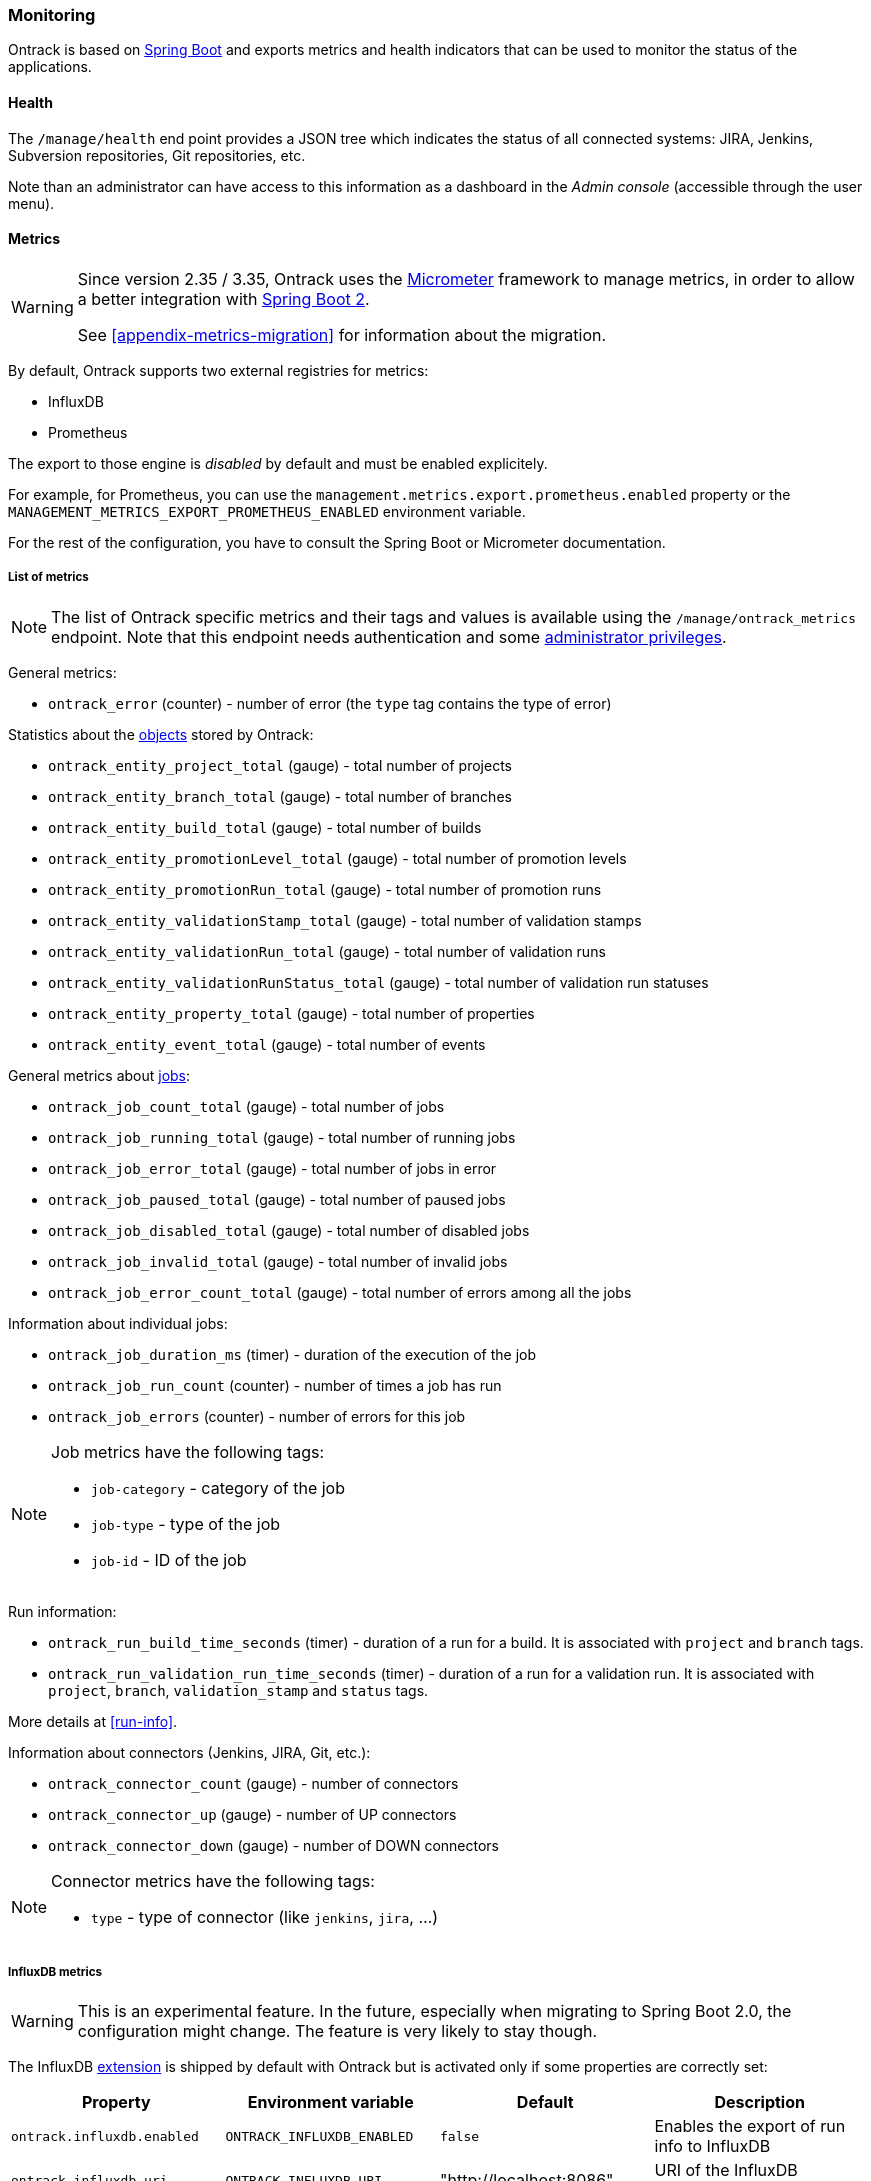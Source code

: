 [[monitoring]]
=== Monitoring

Ontrack is based on http://projects.spring.io/spring-boot[Spring Boot] and
exports metrics and health indicators that can be used to monitor the status
of the applications.

[[monitoring-health]]
==== Health

The `/manage/health` end point provides a JSON tree which indicates the status
of all connected systems: JIRA, Jenkins, Subversion repositories, Git
repositories, etc.

Note than an administrator can have access to this information as a dashboard
in the _Admin console_ (accessible through the user menu).

[[monitoring-metrics]]
==== Metrics

[WARNING]
====
Since version 2.35 / 3.35, Ontrack uses the http://micrometer.io/[Micrometer]
framework to manage metrics, in order to allow a better integration with
http://projects.spring.io/spring-boot/[Spring Boot 2].

See <<appendix-metrics-migration>> for information about the migration.
====

By default, Ontrack supports two external registries for metrics:

* InfluxDB
* Prometheus

The export to those engine is _disabled_ by default and must be enabled
explicitely.

For example, for Prometheus, you can use the
`management.metrics.export.prometheus.enabled` property or
the `MANAGEMENT_METRICS_EXPORT_PROMETHEUS_ENABLED` environment variable.

For the rest of the configuration, you have to consult the
Spring Boot or Micrometer documentation.

[[monitoring-metrics-list]]
===== List of metrics

[NOTE]
====
The list of Ontrack specific metrics and their tags and values is available
using the `/manage/ontrack_metrics` endpoint. Note that this endpoint
needs authentication and some <<security,administrator privileges>>.
====

General metrics:

* `ontrack_error` (counter) - number of error (the `type` tag contains the
  type of error)

Statistics about the <<model,objects>> stored by Ontrack:

* `ontrack_entity_project_total` (gauge) - total number of projects
* `ontrack_entity_branch_total` (gauge) - total number of branches
* `ontrack_entity_build_total` (gauge) - total number of builds
* `ontrack_entity_promotionLevel_total` (gauge) - total number of promotion levels
* `ontrack_entity_promotionRun_total` (gauge) - total number of promotion runs
* `ontrack_entity_validationStamp_total` (gauge) - total number of validation stamps
* `ontrack_entity_validationRun_total` (gauge) - total number of validation runs
* `ontrack_entity_validationRunStatus_total` (gauge) - total number of validation run statuses
* `ontrack_entity_property_total` (gauge) - total number of properties
* `ontrack_entity_event_total` (gauge) - total number of events

General metrics about <<architecture-jobs,jobs>>:

* `ontrack_job_count_total` (gauge) - total number of jobs
* `ontrack_job_running_total` (gauge) - total number of running jobs
* `ontrack_job_error_total` (gauge) - total number of jobs in error
* `ontrack_job_paused_total` (gauge) - total number of paused jobs
* `ontrack_job_disabled_total` (gauge) - total number of disabled jobs
* `ontrack_job_invalid_total` (gauge) - total number of invalid jobs
* `ontrack_job_error_count_total` (gauge) - total number of errors among all the jobs

Information about individual jobs:

* `ontrack_job_duration_ms` (timer) - duration of the execution of the job
* `ontrack_job_run_count` (counter) - number of times a job has run
* `ontrack_job_errors` (counter) - number of errors for this job

[NOTE]
====
Job metrics have the following tags:

* `job-category` - category of the job
* `job-type` - type of the job
* `job-id` - ID of the job
====

Run information:

* `ontrack_run_build_time_seconds` (timer) - duration of a run for a build.
  It is associated with `project` and `branch` tags.
* `ontrack_run_validation_run_time_seconds` (timer) - duration of a run for a
  validation run. It is associated with `project`, `branch`, `validation_stamp`
  and `status` tags.

More details at <<run-info>>.

Information about connectors (Jenkins, JIRA, Git, etc.):

* `ontrack_connector_count` (gauge) - number of connectors
* `ontrack_connector_up` (gauge) - number of UP connectors
* `ontrack_connector_down` (gauge) - number of DOWN connectors

[NOTE]
====
Connector metrics have the following tags:

* `type` - type of connector (like `jenkins`, `jira`, ...)
====

[[monitoring-metrics-influxdb]]
===== InfluxDB metrics

[WARNING]
====
This is an experimental feature. In the future, especially when migrating
to Spring Boot 2.0, the configuration might change. The feature is very likely
to stay though.
====

The InfluxDB <<extending,extension>> is shipped by default with Ontrack
but is activated only if some properties are correctly set:

|===
| Property | Environment variable | Default | Description

| `ontrack.influxdb.enabled`
| `ONTRACK_INFLUXDB_ENABLED`
| `false`
| Enables the export of run info to InfluxDB

| `ontrack.influxdb.uri`
| `ONTRACK_INFLUXDB_URI`
| "http://localhost:8086"
| URI of the InfluxDB database
|===

Optionally, the following properties can also be set:

|===
| Property | Environment variable | Default | Description

| `ontrack.influxdb.username`
| `ONTRACK_INFLUXDB_USERNAME`
| "root"
| User name to connect to the InfluxDB database

| `ontrack.influxdb.password`
| `ONTRACK_INFLUXDB_PASSWORD`
| "root"
| Password to connect to the InfluxDB database

| `ontrack.influxdb.db`
| `ONTRACK_INFLUXDB_DB`
| "ontrack"
| Name of the InfluxDB database

| `ontrack.influxdb.create`
| `ONTRACK_INFLUXDB_CREATE`
| `true`
| If `true`, the database is created at startup

| `ontrack.influxdb.ssl.host-check`
| `ONTRACK_INFLUXDB_SSL_HOST_CHECK`
| `true`
| If `false`, disables host checking for certificates. *This should not be
  used for a production system!*

| `ontrack.influxdb.log`
| `ONTRACK_INFLUXDB_LOG`
| `NONE`
| Level of log when communicating with InfluxDB. Possible values are: `NONE`, `BASIC`, `HEADERS` and `FULL`
|===

When an InfluxDB connector is correctly set, some Ontrack information
is automatically sent to create timed values:

* <<run-info-export-influxdb,run info>>
* <<validation-runs-data-metrics,validation run data>>
